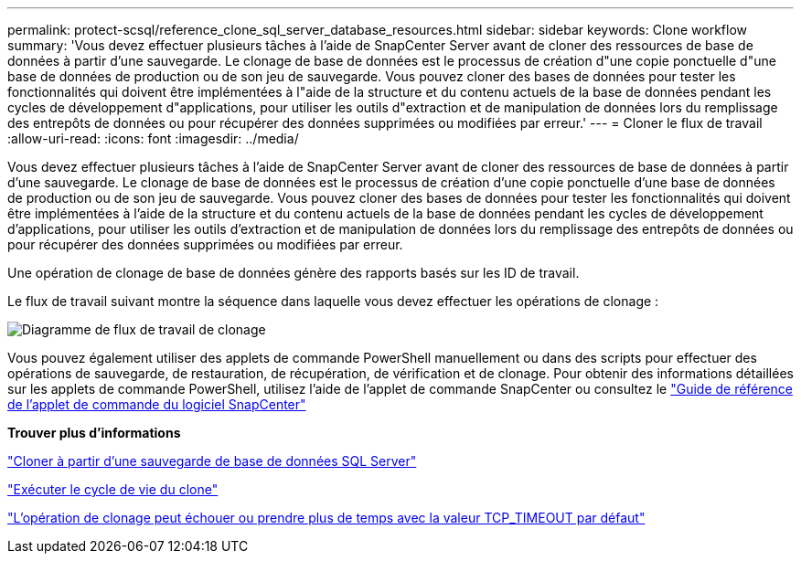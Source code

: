 ---
permalink: protect-scsql/reference_clone_sql_server_database_resources.html 
sidebar: sidebar 
keywords: Clone workflow 
summary: 'Vous devez effectuer plusieurs tâches à l’aide de SnapCenter Server avant de cloner des ressources de base de données à partir d’une sauvegarde.  Le clonage de base de données est le processus de création d"une copie ponctuelle d"une base de données de production ou de son jeu de sauvegarde.  Vous pouvez cloner des bases de données pour tester les fonctionnalités qui doivent être implémentées à l"aide de la structure et du contenu actuels de la base de données pendant les cycles de développement d"applications, pour utiliser les outils d"extraction et de manipulation de données lors du remplissage des entrepôts de données ou pour récupérer des données supprimées ou modifiées par erreur.' 
---
= Cloner le flux de travail
:allow-uri-read: 
:icons: font
:imagesdir: ../media/


[role="lead"]
Vous devez effectuer plusieurs tâches à l’aide de SnapCenter Server avant de cloner des ressources de base de données à partir d’une sauvegarde.  Le clonage de base de données est le processus de création d'une copie ponctuelle d'une base de données de production ou de son jeu de sauvegarde.  Vous pouvez cloner des bases de données pour tester les fonctionnalités qui doivent être implémentées à l'aide de la structure et du contenu actuels de la base de données pendant les cycles de développement d'applications, pour utiliser les outils d'extraction et de manipulation de données lors du remplissage des entrepôts de données ou pour récupérer des données supprimées ou modifiées par erreur.

Une opération de clonage de base de données génère des rapports basés sur les ID de travail.

Le flux de travail suivant montre la séquence dans laquelle vous devez effectuer les opérations de clonage :

image::../media/scsql_clone_workflow.gif[Diagramme de flux de travail de clonage]

Vous pouvez également utiliser des applets de commande PowerShell manuellement ou dans des scripts pour effectuer des opérations de sauvegarde, de restauration, de récupération, de vérification et de clonage.  Pour obtenir des informations détaillées sur les applets de commande PowerShell, utilisez l'aide de l'applet de commande SnapCenter ou consultez le https://docs.netapp.com/us-en/snapcenter-cmdlets/index.html["Guide de référence de l'applet de commande du logiciel SnapCenter"]

*Trouver plus d'informations*

link:task_clone_from_a_sql_server_database_backup.html["Cloner à partir d'une sauvegarde de base de données SQL Server"]

link:task_perform_clone_lifecycle_management.html["Exécuter le cycle de vie du clone"]

link:https://kb.netapp.com/Advice_and_Troubleshooting/Data_Protection_and_Security/SnapCenter/Clone_operation_might_fail_or_take_longer_time_to_complete_with_default_TCP_TIMEOUT_value["L'opération de clonage peut échouer ou prendre plus de temps avec la valeur TCP_TIMEOUT par défaut"]
